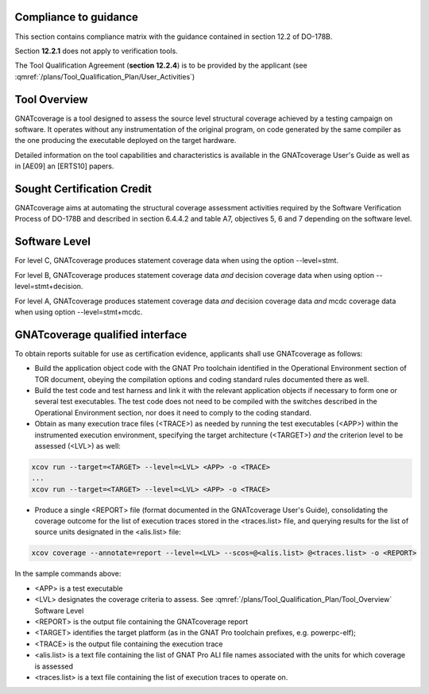 Compliance to guidance
======================
This section contains compliance matrix with the guidance contained in section 12.2 of DO-178B. 

.. csv-table:: **Section 12.2**
   :delim: |
   :header: "Section", "Data", "Notes"

   12.2a|verification tool|see `Software Level`_
   12.2b|not applicable|verification tool
    12.2c (Software Configuration Management Hints)|Compliance matrix to table A-8 in :qmref:`/plans/Software_Configuration_Management_Hints`|Up to the applicant, see :qmref:`/plans/Tool_Qualification_Plan/User_Activities`
   12.2c (Software Quality Assurance Plan) | Compliance matrix to to table A-9 in :qmref:`/plans/Software_Quality_Assurance_Plan`

Section **12.2.1** does not apply to verification tools.

.. csv-table:: **Section 12.2.2**
   :delim: |
   :header: "Section", "Data", "Notes"

   12.2.2 (Tool Operational Requirements)| Tool Operational Requirement document and Tests Results document|
   12.2.2 (Normal operational conditions)| `GNATcoverage Qualified Interface`_ |

.. csv-table:: **Section 12.2.3**
   :delim: |
   :header: "Section", "Data", "Notes"

   12.2.3a|To be provided by the applicant|See :qmref:`/plans/Tool_Qualification_Plan/User_Activities`
   12.2.3b|CC2|GNATcoverage is qualified as a verification tool
   12.2.3c|Not applicable|GNATcoverage is qualified as a verification tool
   12.2.3.1|:qmref:`/plans/Tool_Qualification_Plan` (this document)|Not required for verification tools, but still provided in this document
   12.2.3.2a|Tool Operational Requirement document (tor_tc.ppdf)|
   12.2.3.2b|GNATcoverage RM|
   12.2.3.2c|See :qmref:`/plans/Tool_Qualification_Plan/Environment_Equivalence`
   12.2.3.2d|Not applicable|GNATcoverage is qualified as a verification tool

The Tool Qualification Agreement (**section 12.2.4**) is to be provided by the applicant (see :qmref:`/plans/Tool_Qualification_Plan/User_Activities`)
   
   
Tool Overview
=============
GNATcoverage is a tool designed to assess the source level structural coverage achieved by a testing campaign on software. It operates without any instrumentation of the original program, on code generated by the same compiler as the one producing the executable deployed on the target hardware.

Detailed information on the tool capabilities and characteristics is available in the GNATcoverage User's Guide as well as in [AE09] an [ERTS10] papers.

Sought Certification Credit
===========================

GNATcoverage aims at automating the structural coverage assessment activities required by the Software Verification Process of DO-178B and described in section 6.4.4.2 and table A7, objectives 5, 6 and 7 depending on the software level.


Software Level
==============

For level C, GNATcoverage produces statement coverage data when using the option --level=stmt. 

For level B, GNATcoverage produces statement coverage data *and* decision coverage data when using option --level=stmt+decision.

For level A, GNATcoverage produces statement coverage data *and* decision coverage data *and* mcdc coverage data when using option --level=stmt+mcdc.

GNATcoverage qualified interface
================================

To obtain reports suitable for use as certification evidence, applicants shall use GNATcoverage as follows:

* Build the application object code with the GNAT Pro toolchain identified in the Operational Environment section of TOR document, obeying the compilation options and coding standard rules documented there as well.

* Build the test code and test harness and link it with the relevant application objects if necessary to form one or several test executables. The test code does not need to be compiled with the switches described in the Operational Environment section, nor does it need to comply to the coding standard.

* Obtain as many execution trace files (<TRACE>) as needed by running the test executables (<APP>) within the instrumented execution environment, specifying the target architecture (<TARGET>) *and* the criterion level to be assessed (<LVL>) as well:

.. code-block:: text 
 
 xcov run --target=<TARGET> --level=<LVL> <APP> -o <TRACE>
 ...
 xcov run --target=<TARGET> --level=<LVL> <APP> -o <TRACE>

* Produce a single <REPORT> file (format documented in the GNATcoverage User's Guide), consolidating the coverage outcome for the list of execution traces stored in the <traces.list> file, and querying results for the list of source units designated in the <alis.list> file:

.. code-block:: text

 xcov coverage --annotate=report --level=<LVL> --scos=@<alis.list> @<traces.list> -o <REPORT>

In the sample commands above:

* <APP> is a test executable
* <LVL> designates the coverage criteria to assess. See :qmref:`/plans/Tool_Qualification_Plan/Tool_Overview` Software Level
* <REPORT> is the output file containing the GNATcoverage report
* <TARGET> identifies the target platform (as in the GNAT Pro toolchain prefixes, e.g.  powerpc-elf);
* <TRACE> is the output file containing the execution trace
* <alis.list> is a text file containing the list of GNAT Pro ALI file names associated with the units for which coverage is assessed
* <traces.list> is a text file containing the list of execution traces to operate on.